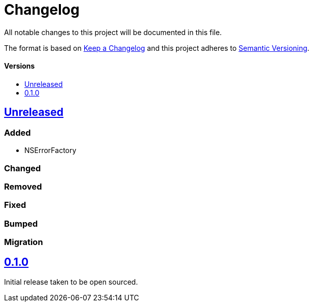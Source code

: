 = Changelog
:toc: macro
:toclevels: 1
:toc-title:

All notable changes to this project will be documented in this file.

The format is based on http://keepachangelog.com/en/1.0.0/[Keep a Changelog]
and this project adheres to http://semver.org/spec/v2.0.0.html[Semantic Versioning].

[discrete]
==== Versions
toc::[]

== https://github.com/d4l-data4life/hc-objc-util-kmp/compare/0.1.0...main[Unreleased]

=== Added

* NSErrorFactory

=== Changed

=== Removed

=== Fixed

=== Bumped

=== Migration

== https://github.com/d4l-data4life/hc-objc-util-kmp/compare/v0.1.0[0.1.0]

Initial release taken to be open sourced.
